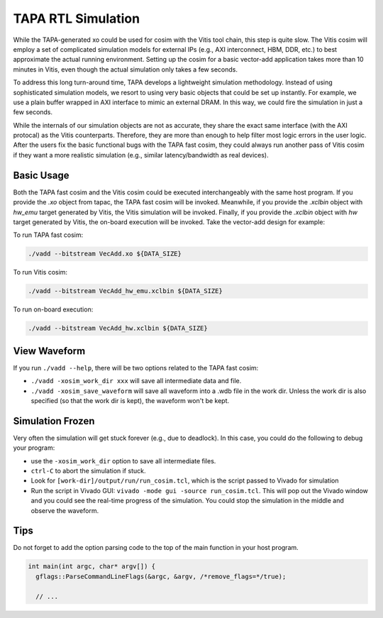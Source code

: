TAPA RTL Simulation
====================================================================

While the TAPA-generated xo could be used for cosim with the Vitis tool chain, this step is quite slow. The Vitis cosim will employ a set of complicated simulation models for external IPs (e.g., AXI interconnect, HBM, DDR, etc.) to best approximate the actual running environment. Setting up the cosim for a basic vector-add application takes more than 10 minutes in Vitis, even though the actual simulation only takes a few seconds.

To address this long turn-around time, TAPA develops a lightweight simulation methodology. Instead of using sophisticated simulation models, we resort to using very basic objects that could be set up instantly. For example, we use a plain buffer wrapped in AXI interface to mimic an external DRAM. In this way, we could fire the simulation in just a few seconds.

While the internals of our simulation objects are not as accurate, they share the exact same interface (with the AXI protocal) as the Vitis counterparts. Therefore, they are more than enough to help filter most logic errors in the user logic. After the users fix the basic functional bugs with the TAPA fast cosim, they could always run another pass of Vitis cosim if they want a more realistic simulation (e.g., similar latency/bandwidth as real devices).

.. image:: https://user-images.githubusercontent.com/32432619/164995378-a5d1ea4b-a673-42ef-9f9d-4e0dcc9ce527.png
  :width: 100 %

Basic Usage
------------

Both the TAPA fast cosim and the Vitis cosim could be executed interchangeably with the same host program. If you provide the `.xo` object from tapac, the TAPA fast cosim will be invoked. Meanwhile, if you provide the `.xclbin` object with `hw_emu` target generated by Vitis, the Vitis simulation will be invoked. Finally, if you provide the `.xclbin` object with `hw` target generated by Vitis, the on-board execution will be invoked. Take the vector-add design for example:

To run TAPA fast cosim:

.. code:: bash

  ./vadd --bitstream VecAdd.xo ${DATA_SIZE}

To run Vitis cosim:

.. code:: bash

  ./vadd --bitstream VecAdd_hw_emu.xclbin ${DATA_SIZE}

To run on-board execution:

.. code:: bash

  ./vadd --bitstream VecAdd_hw.xclbin ${DATA_SIZE}


View Waveform
-------------------

If you run ``./vadd --help``, there will be two options related to the TAPA fast cosim:

- ``./vadd -xosim_work_dir xxx`` will save all intermediate data and file.

- ``./vadd -xosim_save_waveform`` will save all waveform into a .wdb file in the work dir. Unless the work dir is also specified (so that the work dir is kept), the waveform won't be kept.

Simulation Frozen
-------------------------

Very often the simulation will get stuck forever (e.g., due to deadlock). In this case, you could do the following to debug your program:

- use the ``-xosim_work_dir`` option to save all intermediate files.
- ``ctrl-C`` to abort the simulation if stuck.
- Look for ``[work-dir]/output/run/run_cosim.tcl``, which is the script passed to Vivado for simulation
- Run the script in Vivado GUI: ``vivado -mode gui -source run_cosim.tcl``. This will pop out the Vivado window and you could see the real-time progress of the simulation. You could stop the simulation in the middle and observe the waveform.



Tips
----------

Do not forget to add the option parsing code to the top of the main function in your host program.

.. code:: c++

  int main(int argc, char* argv[]) {
    gflags::ParseCommandLineFlags(&argc, &argv, /*remove_flags=*/true);

    // ...
